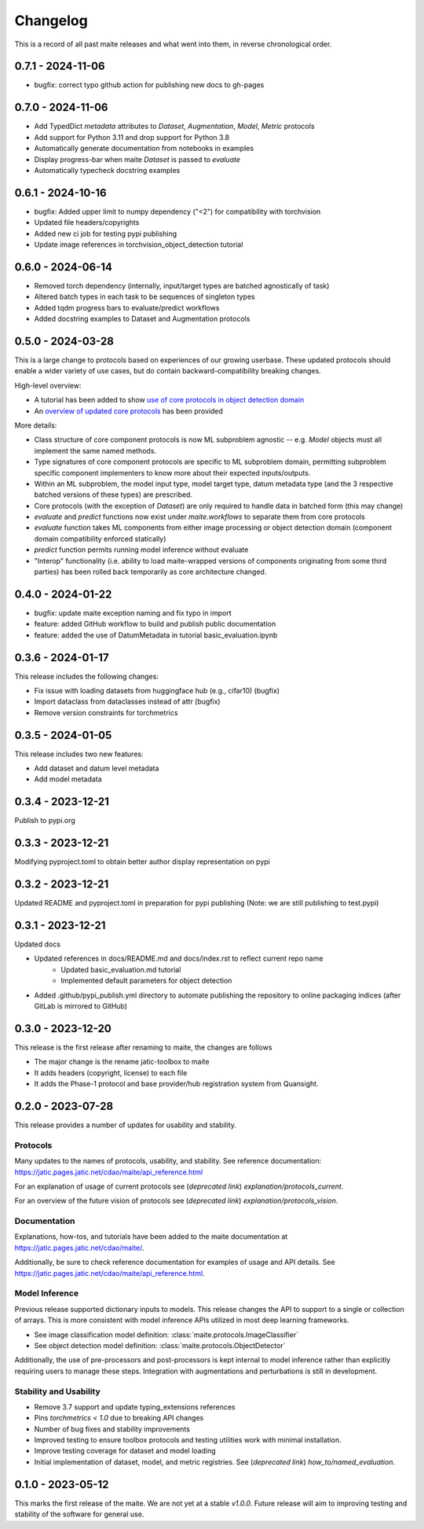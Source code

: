 .. meta::
   :description: The changelog for maite, including what's new.

=========
Changelog
=========

This is a record of all past maite releases and what went into them, in reverse 
chronological order.

.. _v0.7.1:

---------------------
0.7.1 - 2024-11-06
---------------------

- bugfix: correct typo github action for publishing new docs to gh-pages

.. _v0.7.0:

---------------------
0.7.0 - 2024-11-06
---------------------

- Add TypedDict `metadata` attributes to `Dataset`, `Augmentation`, `Model`, `Metric` protocols
- Add support for Python 3.11 and drop support for Python 3.8
- Automatically generate documentation from notebooks in examples
- Display progress-bar when maite `Dataset` is passed to `evaluate`
- Automatically typecheck docstring examples

.. _v0.6.1:

---------------------
0.6.1 - 2024-10-16
---------------------

- bugfix: Added upper limit to numpy dependency (\"<2\") for compatibility with torchvision
- Updated file headers/copyrights
- Added new ci job for testing pypi publishing
- Update image references in torchvision_object_detection tutorial

.. _v0.6.0:

---------------------
0.6.0 - 2024-06-14
---------------------

- Removed torch dependency (internally, input/target types are batched agnostically of task)
- Altered batch types in each task to be sequences of singleton types
- Added tqdm progress bars to evaluate/predict workflows
- Added docstring examples to Dataset and Augmentation protocols

.. _v0.5.0:

---------------------
0.5.0 - 2024-03-28
---------------------

This is a large change to protocols based on experiences of our growing userbase.
These updated protocols should enable a wider variety of use cases, but do contain backward-compatibility breaking changes.

High-level overview:

- A tutorial has been added to show `use of core protocols in object detection domain <https://github.com/mit-ll-ai-technology/maite/blob/main/examples/torchvision_object_detection/torchvision_object_detection.ipynb>`_
- An `overview of updated core protocols <https://github.com/mit-ll-ai-technology/maite/blob/main/examples/protocol_overview.ipynb>`_ has been provided 

More details:

- Class structure of core component protocols is now ML subproblem agnostic -- e.g. `Model` objects must all implement the same named methods.
- Type signatures of core component protocols are specific to ML subproblem domain, permitting subproblem specific component implementers to know more about their expected inputs/outputs.
- Within an ML subproblem, the model input type, model target type, datum metadata type (and the 3 respective batched versions of these types) are prescribed. 
- Core protocols (with the exception of `Dataset`) are only required to handle data in batched form (this may change)
- `evaluate` and `predict` functions now exist under `maite.workflows` to separate them from core protocols
- `evaluate` function takes ML components from either image processing or object detection domain (component domain compatibility enforced statically)
- `predict` function permits running model inference without evaluate
- "Interop" functionality (i.e. ability to load maite-wrapped versions of components originating from some third parties) has been rolled back temporarily as core architecture changed.

.. _v0.4.0:

---------------------
0.4.0 - 2024-01-22
---------------------

- bugfix: update maite exception naming and fix typo in import
- feature: added GitHub workflow to build and publish public documentation
- feature: added the use of DatumMetadata in tutorial basic_evaluation.ipynb


.. _v0.3.6:

---------------------
0.3.6 - 2024-01-17
---------------------
   
This release includes the following changes:

- Fix issue with loading datasets from huggingface hub (e.g., cifar10) (bugfix)
- Import dataclass from dataclasses instead of attr (bugfix)
- Remove version constraints for torchmetrics


.. _v0.3.5:

---------------------
0.3.5 - 2024-01-05
---------------------
   
This release includes two new features:

- Add dataset and datum level metadata
- Add model metadata

.. _v0.3.4:

---------------------
0.3.4 - 2023-12-21
---------------------

Publish to pypi.org

.. _v0.3.3:

---------------------
0.3.3 - 2023-12-21
---------------------

Modifying pyproject.toml to obtain better author display representation on pypi

.. _v0.3.2:

---------------------
0.3.2 - 2023-12-21
---------------------

Updated README and pyproject.toml in preparation for pypi publishing (Note: we are still publishing to test.pypi)

.. _v0.3.1:

---------------------
0.3.1 - 2023-12-21
---------------------

Updated docs

- Updated references in docs/README.md and docs/index.rst to reflect current repo name
     - Updated basic_evaluation.md tutorial
     - Implemented default parameters for object detection

- Added .github/pypi_publish.yml directory to automate publishing the repository to online packaging indices (after GitLab is mirrored to GitHub)

.. _v0.3.0:

---------------------
0.3.0 - 2023-12-20
---------------------

This release is the first release after renaming to maite, the changes are follows

- The major change is the rename jatic-toolbox to maite
- It adds headers (copyright, license) to each file
- It adds the Phase-1 protocol and base provider/hub registration system from Quansight.

.. _v0.2.0:

---------------------
0.2.0 - 2023-07-28
---------------------

This release provides a number of updates for usability and stability.


Protocols
---------

Many updates to the names of protocols, usability, and stability.
See reference documentation: https://jatic.pages.jatic.net/cdao/maite/api_reference.html

For an explanation of usage of current protocols see  (*deprecated link*) `explanation/protocols_current`.

For an overview of the future vision of protocols see  (*deprecated link*) `explanation/protocols_vision`.


Documentation
-------------

Explanations, how-tos, and tutorials have been added
to the maite documentation at https://jatic.pages.jatic.net/cdao/maite/.

Additionally, be sure to check reference documentation for examples of usage and API details.
See https://jatic.pages.jatic.net/cdao/maite/api_reference.html.


Model Inference
---------------

Previous release supported dictionary inputs to models.  This release changes the API to support
to a single or collection of arrays.  This is more consistent with model inference APIs utilized
in most deep learning frameworks.

- See image classification model definition: :class:`maite.protocols.ImageClassifier`
- See object detection model definition: :class:`maite.protocols.ObjectDetector`

Additionally, the use of pre-processors and post-processors is kept internal to model inference
rather than explicitly requiring users to manage these steps.  Integration with augmentations and
perturbations is still in development.

Stability and Usability
-----------------------

- Remove 3.7 support and update typing_extensions references
- Pins `torchmetrics < 1.0` due to breaking API changes
- Number of bug fixes and stability improvements
- Improved testing to ensure toolbox protocols and testing utilities work with minimal installation.
- Improve testing coverage for dataset and model loading
- Initial implementation of dataset, model, and metric registries. See  (*deprecated link*) `how_to/named_evaluation`.


.. _v0.1.0:

---------------------
0.1.0 - 2023-05-12
---------------------

This marks the first release of the maite.  We are not yet at a stable `v1.0.0`.  Future release will aim to improving testing and stability of the software for general use.

